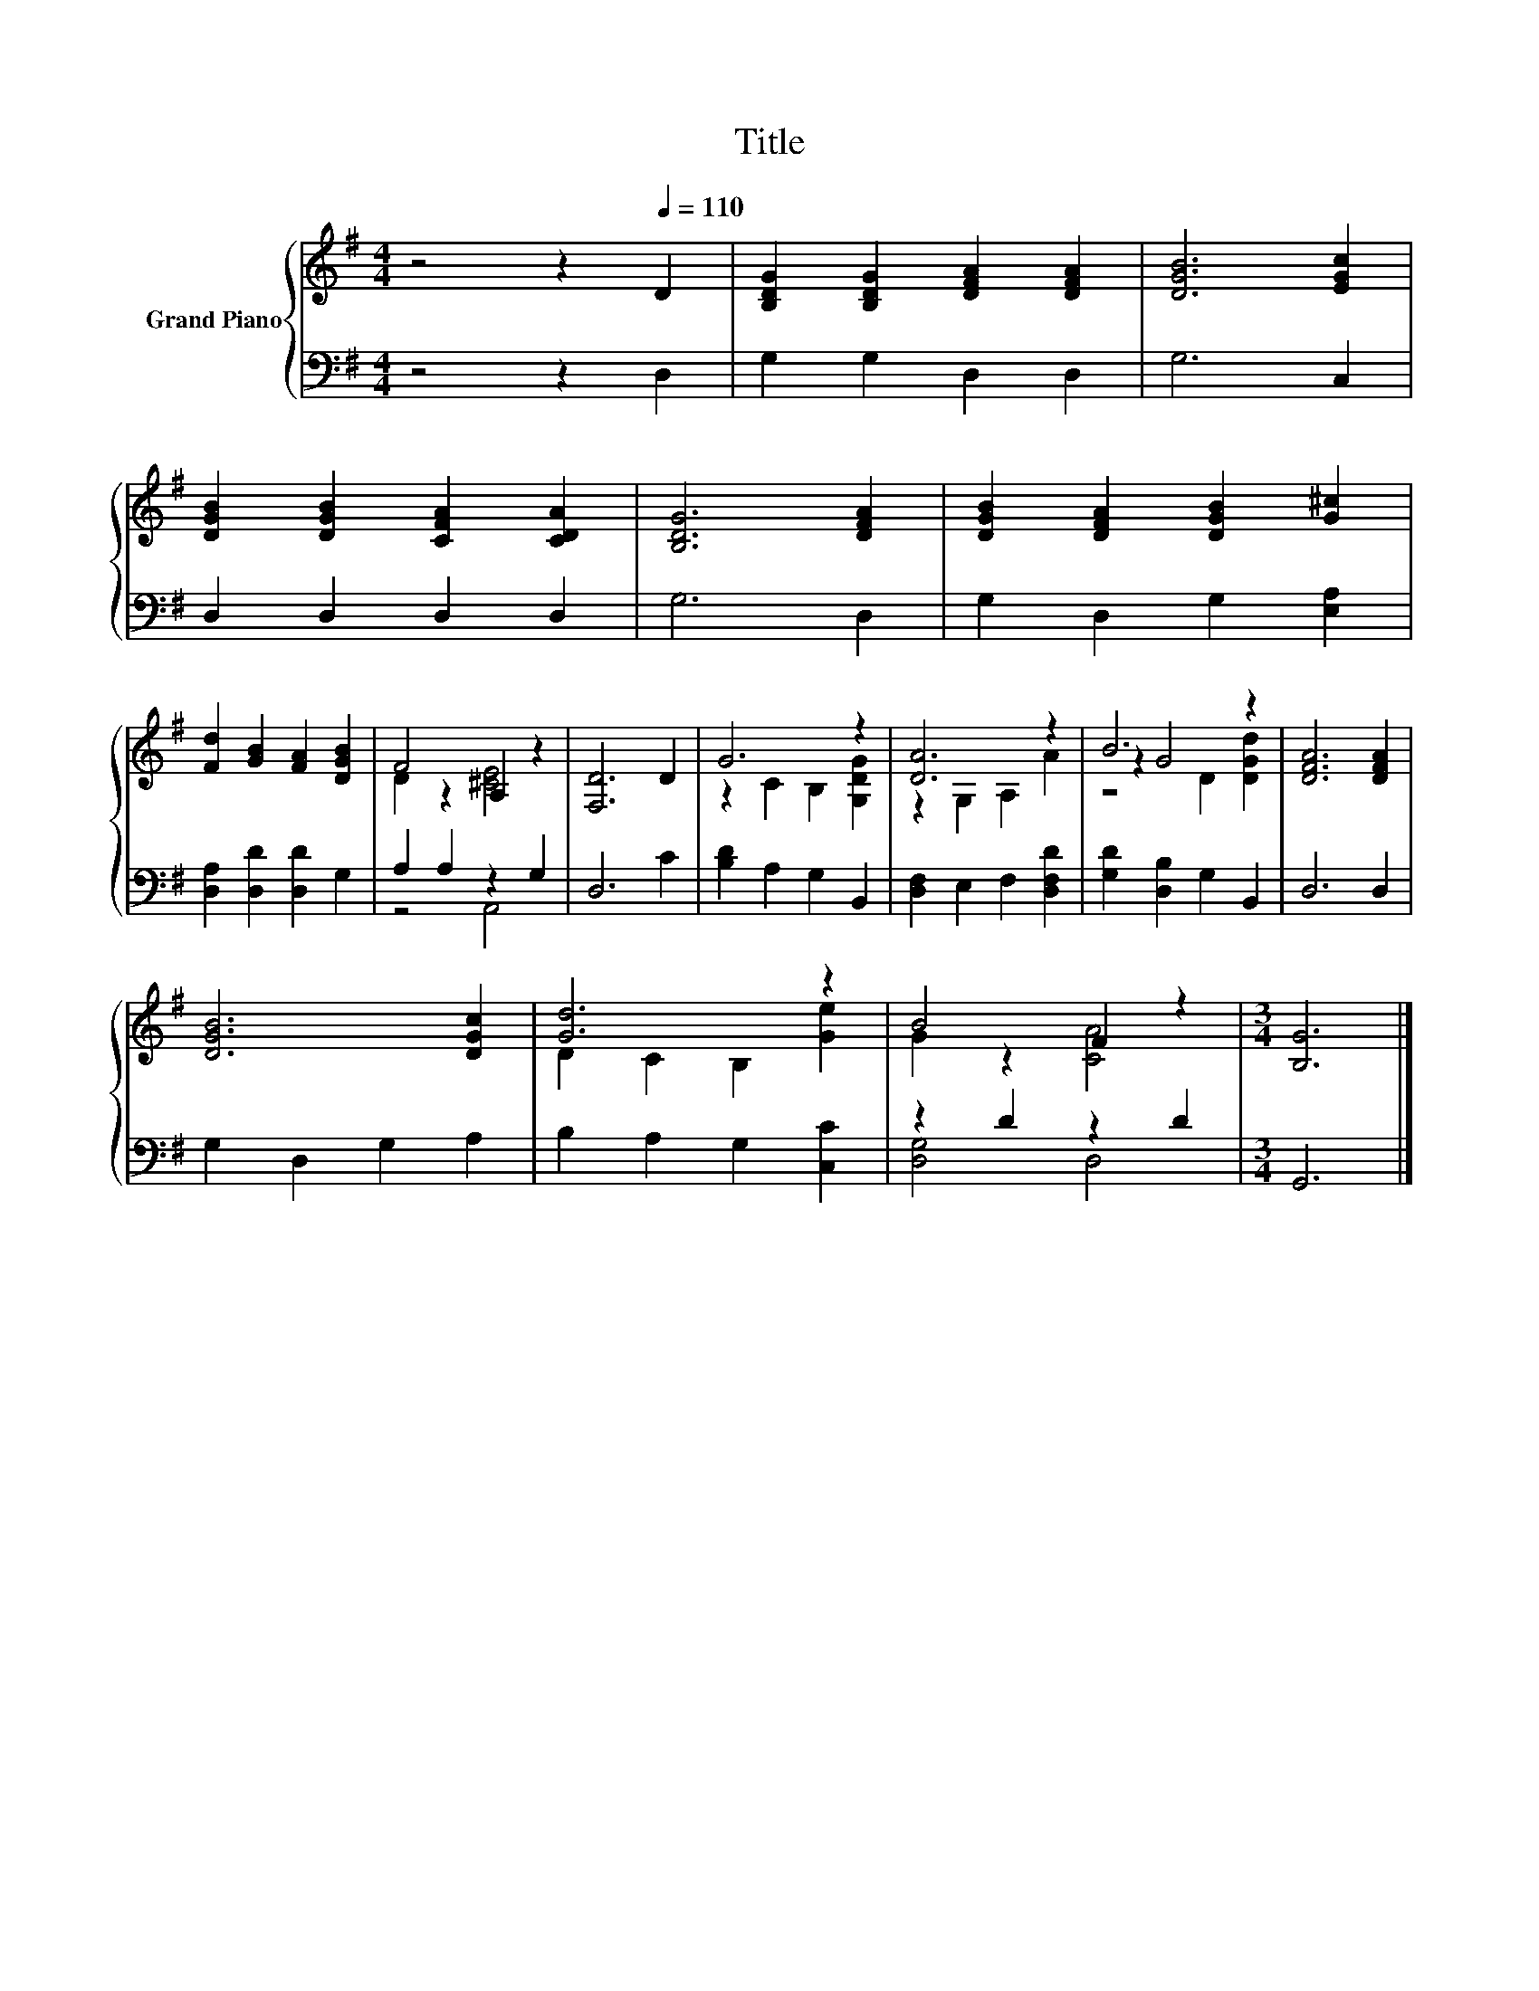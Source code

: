 X:1
T:Title
%%score { ( 1 3 5 ) | ( 2 4 ) }
L:1/8
M:4/4
K:G
V:1 treble nm="Grand Piano"
V:3 treble 
V:5 treble 
V:2 bass 
V:4 bass 
V:1
 z4 z2[Q:1/4=110] D2 | [B,DG]2 [B,DG]2 [DFA]2 [DFA]2 | [DGB]6 [EGc]2 | %3
 [DGB]2 [DGB]2 [CFA]2 [CDA]2 | [B,DG]6 [DFA]2 | [DGB]2 [DFA]2 [DGB]2 [G^c]2 | %6
 [Fd]2 [GB]2 [FA]2 [DGB]2 | F4 A,2 z2 | [F,D]6 D2 | G6 z2 | [DA]6 z2 | B6 z2 | [DFA]6 [DFA]2 | %13
 [DGB]6 [DGc]2 | [Gd]6 z2 | B4 F2 z2 |[M:3/4] [B,G]6 |] %17
V:2
 z4 z2 D,2 | G,2 G,2 D,2 D,2 | G,6 C,2 | D,2 D,2 D,2 D,2 | G,6 D,2 | G,2 D,2 G,2 [E,A,]2 | %6
 [D,A,]2 [D,D]2 [D,D]2 G,2 | A,2 A,2 z2 G,2 | D,6 C2 | [B,D]2 A,2 G,2 B,,2 | %10
 [D,F,]2 E,2 F,2 [D,F,D]2 | [G,D]2 [D,B,]2 G,2 B,,2 | D,6 D,2 | G,2 D,2 G,2 A,2 | %14
 B,2 A,2 G,2 [C,C]2 | z2 D2 z2 D2 |[M:3/4] G,,6 |] %17
V:3
 x8 | x8 | x8 | x8 | x8 | x8 | x8 | D2 z2 [^CE]4 | x8 | z2 C2 B,2 [G,DG]2 | z2 G,2 A,2 A2 | %11
 z2 G4 z2 | x8 | x8 | D2 C2 B,2 [Ge]2 | G2 z2 [CA]4 |[M:3/4] x6 |] %17
V:4
 x8 | x8 | x8 | x8 | x8 | x8 | x8 | z4 A,,4 | x8 | x8 | x8 | x8 | x8 | x8 | x8 | [D,G,]4 D,4 | %16
[M:3/4] x6 |] %17
V:5
 x8 | x8 | x8 | x8 | x8 | x8 | x8 | x8 | x8 | x8 | x8 | z4 D2 [DGd]2 | x8 | x8 | x8 | x8 | %16
[M:3/4] x6 |] %17

